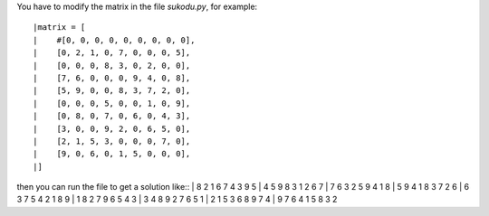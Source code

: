 You have to modify the matrix in the file *sukodu.py*, for example::

|matrix = [
|    #[0, 0, 0, 0, 0, 0, 0, 0, 0],
|    [0, 2, 1, 0, 7, 0, 0, 0, 5],
|    [0, 0, 0, 8, 3, 0, 2, 0, 0],
|    [7, 6, 0, 0, 0, 9, 4, 0, 8],
|    [5, 9, 0, 0, 8, 3, 7, 2, 0],
|    [0, 0, 0, 5, 0, 0, 1, 0, 9],
|    [0, 8, 0, 7, 0, 6, 0, 4, 3],
|    [3, 0, 0, 9, 2, 0, 6, 5, 0],
|    [2, 1, 5, 3, 0, 0, 0, 7, 0],
|    [9, 0, 6, 0, 1, 5, 0, 0, 0],
|]

then you can run the file to get a solution like::
|  8 2 1 6 7 4 3 9 5 
|  4 5 9 8 3 1 2 6 7 
|  7 6 3 2 5 9 4 1 8 
|  5 9 4 1 8 3 7 2 6 
|  6 3 7 5 4 2 1 8 9 
|  1 8 2 7 9 6 5 4 3 
|  3 4 8 9 2 7 6 5 1 
|  2 1 5 3 6 8 9 7 4 
|  9 7 6 4 1 5 8 3 2 



